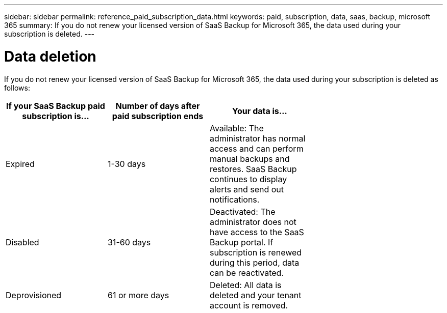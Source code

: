 ---
sidebar: sidebar
permalink: reference_paid_subscription_data.html
keywords: paid, subscription, data, saas, backup, microsoft 365
summary: If you do not renew your licensed version of SaaS Backup for Microsoft 365, the data used during your subscription is deleted.
---

= Data deletion
:hardbreaks:
:nofooter:
:icons: font
:linkattrs:
:imagesdir: ./media/

[.lead]
If you do not renew your licensed version of SaaS Backup for Microsoft 365, the data used during your subscription is deleted as follows:

[options="header" width="70%"]
|===
|If your SaaS Backup paid subscription is... |Number of days after paid subscription ends |Your data is...
|Expired |1-30 days |Available: The administrator has normal access and can perform manual backups and restores.  SaaS Backup continues to display alerts and send out notifications.
|Disabled |31-60 days |Deactivated: The administrator does not have access to the SaaS Backup portal. If subscription is renewed during this period, data can be reactivated.
|Deprovisioned |61 or more days |Deleted: All data is deleted and your tenant account is removed.
|===
